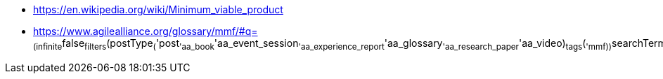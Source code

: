 
* https://en.wikipedia.org/wiki/Minimum_viable_product
* https://www.agilealliance.org/glossary/mmf/#q=~(infinite~false~filters~(postType~(~'post~'aa_book~'aa_event_session~'aa_experience_report~'aa_glossary~'aa_research_paper~'aa_video)~tags~(~'mmf))~searchTerm~'~sort~false~sortDirection~'asc~page~1)